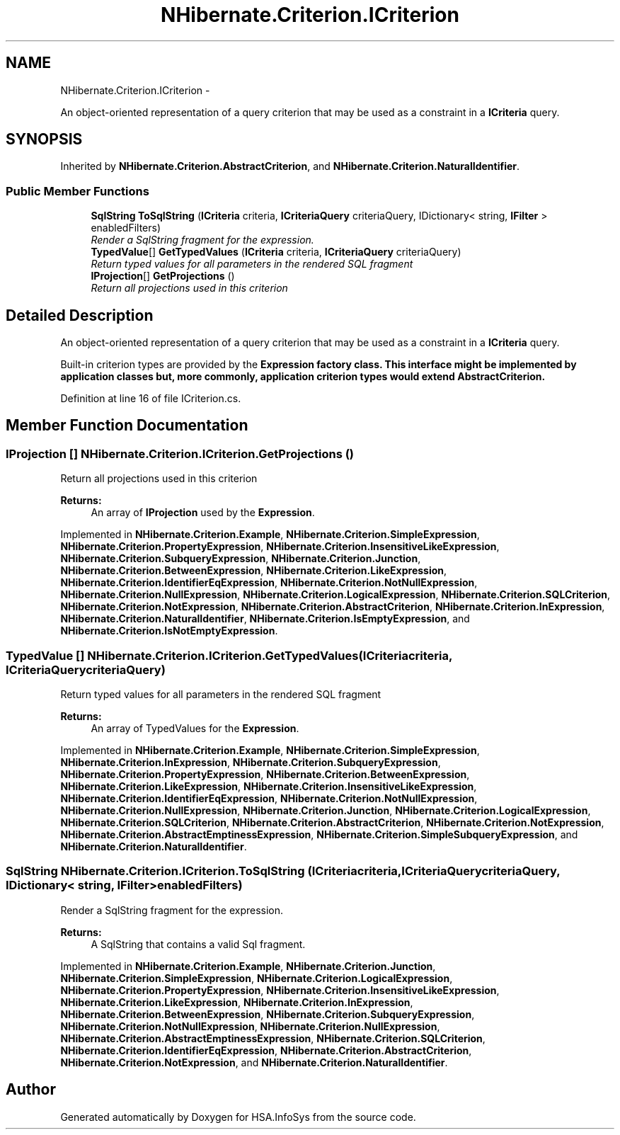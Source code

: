 .TH "NHibernate.Criterion.ICriterion" 3 "Fri Jul 5 2013" "Version 1.0" "HSA.InfoSys" \" -*- nroff -*-
.ad l
.nh
.SH NAME
NHibernate.Criterion.ICriterion \- 
.PP
An object-oriented representation of a query criterion that may be used as a constraint in a \fBICriteria\fP query\&.  

.SH SYNOPSIS
.br
.PP
.PP
Inherited by \fBNHibernate\&.Criterion\&.AbstractCriterion\fP, and \fBNHibernate\&.Criterion\&.NaturalIdentifier\fP\&.
.SS "Public Member Functions"

.in +1c
.ti -1c
.RI "\fBSqlString\fP \fBToSqlString\fP (\fBICriteria\fP criteria, \fBICriteriaQuery\fP criteriaQuery, IDictionary< string, \fBIFilter\fP > enabledFilters)"
.br
.RI "\fIRender a SqlString fragment for the expression\&. \fP"
.ti -1c
.RI "\fBTypedValue\fP[] \fBGetTypedValues\fP (\fBICriteria\fP criteria, \fBICriteriaQuery\fP criteriaQuery)"
.br
.RI "\fIReturn typed values for all parameters in the rendered SQL fragment \fP"
.ti -1c
.RI "\fBIProjection\fP[] \fBGetProjections\fP ()"
.br
.RI "\fIReturn all projections used in this criterion \fP"
.in -1c
.SH "Detailed Description"
.PP 
An object-oriented representation of a query criterion that may be used as a constraint in a \fBICriteria\fP query\&. 

Built-in criterion types are provided by the \fC\fBExpression\fP\fP factory class\&. This interface might be implemented by application classes but, more commonly, application criterion types would extend \fC\fBAbstractCriterion\fP\fP\&. 
.PP
Definition at line 16 of file ICriterion\&.cs\&.
.SH "Member Function Documentation"
.PP 
.SS "\fBIProjection\fP [] NHibernate\&.Criterion\&.ICriterion\&.GetProjections ()"

.PP
Return all projections used in this criterion 
.PP
\fBReturns:\fP
.RS 4
An array of \fBIProjection\fP used by the \fBExpression\fP\&.
.RE
.PP

.PP
Implemented in \fBNHibernate\&.Criterion\&.Example\fP, \fBNHibernate\&.Criterion\&.SimpleExpression\fP, \fBNHibernate\&.Criterion\&.PropertyExpression\fP, \fBNHibernate\&.Criterion\&.InsensitiveLikeExpression\fP, \fBNHibernate\&.Criterion\&.SubqueryExpression\fP, \fBNHibernate\&.Criterion\&.Junction\fP, \fBNHibernate\&.Criterion\&.BetweenExpression\fP, \fBNHibernate\&.Criterion\&.LikeExpression\fP, \fBNHibernate\&.Criterion\&.IdentifierEqExpression\fP, \fBNHibernate\&.Criterion\&.NotNullExpression\fP, \fBNHibernate\&.Criterion\&.NullExpression\fP, \fBNHibernate\&.Criterion\&.LogicalExpression\fP, \fBNHibernate\&.Criterion\&.SQLCriterion\fP, \fBNHibernate\&.Criterion\&.NotExpression\fP, \fBNHibernate\&.Criterion\&.AbstractCriterion\fP, \fBNHibernate\&.Criterion\&.InExpression\fP, \fBNHibernate\&.Criterion\&.NaturalIdentifier\fP, \fBNHibernate\&.Criterion\&.IsEmptyExpression\fP, and \fBNHibernate\&.Criterion\&.IsNotEmptyExpression\fP\&.
.SS "\fBTypedValue\fP [] NHibernate\&.Criterion\&.ICriterion\&.GetTypedValues (\fBICriteria\fPcriteria, \fBICriteriaQuery\fPcriteriaQuery)"

.PP
Return typed values for all parameters in the rendered SQL fragment 
.PP
\fBReturns:\fP
.RS 4
An array of TypedValues for the \fBExpression\fP\&.
.RE
.PP

.PP
Implemented in \fBNHibernate\&.Criterion\&.Example\fP, \fBNHibernate\&.Criterion\&.SimpleExpression\fP, \fBNHibernate\&.Criterion\&.InExpression\fP, \fBNHibernate\&.Criterion\&.SubqueryExpression\fP, \fBNHibernate\&.Criterion\&.PropertyExpression\fP, \fBNHibernate\&.Criterion\&.BetweenExpression\fP, \fBNHibernate\&.Criterion\&.LikeExpression\fP, \fBNHibernate\&.Criterion\&.InsensitiveLikeExpression\fP, \fBNHibernate\&.Criterion\&.IdentifierEqExpression\fP, \fBNHibernate\&.Criterion\&.NotNullExpression\fP, \fBNHibernate\&.Criterion\&.NullExpression\fP, \fBNHibernate\&.Criterion\&.Junction\fP, \fBNHibernate\&.Criterion\&.LogicalExpression\fP, \fBNHibernate\&.Criterion\&.SQLCriterion\fP, \fBNHibernate\&.Criterion\&.AbstractCriterion\fP, \fBNHibernate\&.Criterion\&.NotExpression\fP, \fBNHibernate\&.Criterion\&.AbstractEmptinessExpression\fP, \fBNHibernate\&.Criterion\&.SimpleSubqueryExpression\fP, and \fBNHibernate\&.Criterion\&.NaturalIdentifier\fP\&.
.SS "\fBSqlString\fP NHibernate\&.Criterion\&.ICriterion\&.ToSqlString (\fBICriteria\fPcriteria, \fBICriteriaQuery\fPcriteriaQuery, IDictionary< string, \fBIFilter\fP >enabledFilters)"

.PP
Render a SqlString fragment for the expression\&. 
.PP
\fBReturns:\fP
.RS 4
A SqlString that contains a valid Sql fragment\&.
.RE
.PP

.PP
Implemented in \fBNHibernate\&.Criterion\&.Example\fP, \fBNHibernate\&.Criterion\&.Junction\fP, \fBNHibernate\&.Criterion\&.SimpleExpression\fP, \fBNHibernate\&.Criterion\&.LogicalExpression\fP, \fBNHibernate\&.Criterion\&.PropertyExpression\fP, \fBNHibernate\&.Criterion\&.InsensitiveLikeExpression\fP, \fBNHibernate\&.Criterion\&.LikeExpression\fP, \fBNHibernate\&.Criterion\&.InExpression\fP, \fBNHibernate\&.Criterion\&.BetweenExpression\fP, \fBNHibernate\&.Criterion\&.SubqueryExpression\fP, \fBNHibernate\&.Criterion\&.NotNullExpression\fP, \fBNHibernate\&.Criterion\&.NullExpression\fP, \fBNHibernate\&.Criterion\&.AbstractEmptinessExpression\fP, \fBNHibernate\&.Criterion\&.SQLCriterion\fP, \fBNHibernate\&.Criterion\&.IdentifierEqExpression\fP, \fBNHibernate\&.Criterion\&.AbstractCriterion\fP, \fBNHibernate\&.Criterion\&.NotExpression\fP, and \fBNHibernate\&.Criterion\&.NaturalIdentifier\fP\&.

.SH "Author"
.PP 
Generated automatically by Doxygen for HSA\&.InfoSys from the source code\&.
